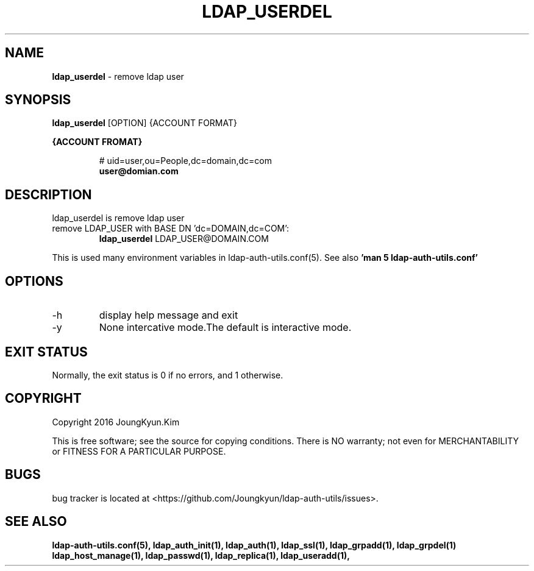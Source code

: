 .TH LDAP_USERDEL 1 "29 Apr 2016"
.
.SH NAME
.hy 0
.
.BI ldap_userdel
\- remove ldap user
.
.SH SYNOPSIS
.B ldap_userdel
[OPTION] {ACCOUNT FORMAT}

.B {ACCOUNT FROMAT}
.IP
# uid=user,ou=People,dc=domain,dc=com
.br
.BI user@domian.com
.sp
.
.SH DESCRIPTION
ldap_userdel is remove ldap user

.TP
remove LDAP_USER with BASE DN 'dc=DOMAIN,dc=COM':
.B ldap_userdel
LDAP_USER@DOMAIN.COM
.PP
This is used many environment variables in ldap-auth-utils.conf(5). See also
.B 'man 5 ldap-auth-utils.conf'
.
.SH OPTIONS
.IP -h
display help message and exit
.IP -y
None intercative mode.The default is interactive mode.
.
.SH "EXIT STATUS"
Normally, the exit status is 0 if no errors, and 1 otherwise.
.
.SH COPYRIGHT
Copyright 2016 JoungKyun.Kim
.PP
This is free software;
see the source for copying conditions.
There is NO warranty;
not even for MERCHANTABILITY or FITNESS FOR A PARTICULAR PURPOSE.
.
.SH BUGS
bug tracker is located at <https://github.com/Joungkyun/ldap-auth-utils/issues>.
.
.SH "SEE ALSO"
.BR ldap-auth-utils.conf(5),
.BR ldap_auth_init(1),
.BR ldap_auth(1),
.BR ldap_ssl(1),
.BR ldap_grpadd(1),
.BR ldap_grpdel(1)
.BR ldap_host_manage(1),
.BR ldap_passwd(1),
.BR ldap_replica(1),
.BR ldap_useradd(1),
